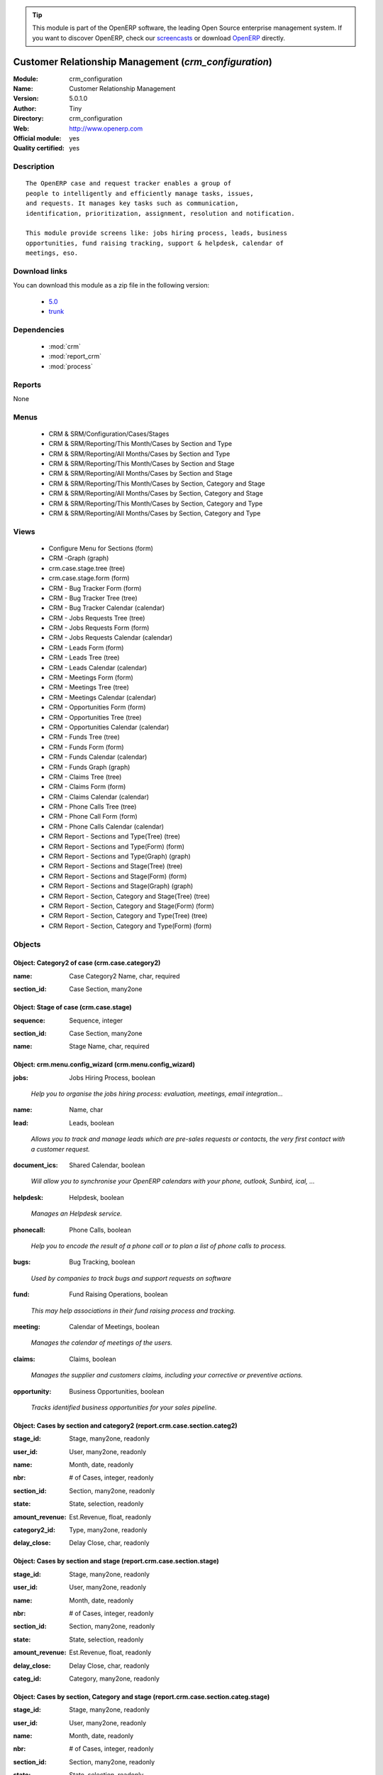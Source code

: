 
.. i18n: .. module:: crm_configuration
.. i18n:     :synopsis: Customer Relationship Management (Official, Quality Certified)
.. i18n:     :noindex:
.. i18n: .. 
..

.. module:: crm_configuration
    :synopsis: Customer Relationship Management (Official, Quality Certified)
    :noindex:
.. 

.. i18n: .. raw:: html
.. i18n: 
.. i18n:       <br />
.. i18n:     <link rel="stylesheet" href="../_static/hide_objects_in_sidebar.css" type="text/css" />
..

.. raw:: html

      <br />
    <link rel="stylesheet" href="../_static/hide_objects_in_sidebar.css" type="text/css" />

.. i18n: .. tip:: This module is part of the OpenERP software, the leading Open Source 
.. i18n:   enterprise management system. If you want to discover OpenERP, check our 
.. i18n:   `screencasts <http://openerp.tv>`_ or download 
.. i18n:   `OpenERP <http://openerp.com>`_ directly.
..

.. tip:: This module is part of the OpenERP software, the leading Open Source 
  enterprise management system. If you want to discover OpenERP, check our 
  `screencasts <http://openerp.tv>`_ or download 
  `OpenERP <http://openerp.com>`_ directly.

.. i18n: .. raw:: html
.. i18n: 
.. i18n:     <div class="js-kit-rating" title="" permalink="" standalone="yes" path="/crm_configuration"></div>
.. i18n:     <script src="http://js-kit.com/ratings.js"></script>
..

.. raw:: html

    <div class="js-kit-rating" title="" permalink="" standalone="yes" path="/crm_configuration"></div>
    <script src="http://js-kit.com/ratings.js"></script>

.. i18n: Customer Relationship Management (*crm_configuration*)
.. i18n: ======================================================
.. i18n: :Module: crm_configuration
.. i18n: :Name: Customer Relationship Management
.. i18n: :Version: 5.0.1.0
.. i18n: :Author: Tiny
.. i18n: :Directory: crm_configuration
.. i18n: :Web: http://www.openerp.com
.. i18n: :Official module: yes
.. i18n: :Quality certified: yes
..

Customer Relationship Management (*crm_configuration*)
======================================================
:Module: crm_configuration
:Name: Customer Relationship Management
:Version: 5.0.1.0
:Author: Tiny
:Directory: crm_configuration
:Web: http://www.openerp.com
:Official module: yes
:Quality certified: yes

.. i18n: Description
.. i18n: -----------
..

Description
-----------

.. i18n: ::
.. i18n: 
.. i18n:   The OpenERP case and request tracker enables a group of
.. i18n:   people to intelligently and efficiently manage tasks, issues,
.. i18n:   and requests. It manages key tasks such as communication, 
.. i18n:   identification, prioritization, assignment, resolution and notification.
.. i18n:   
.. i18n:   This module provide screens like: jobs hiring process, leads, business
.. i18n:   opportunities, fund raising tracking, support & helpdesk, calendar of
.. i18n:   meetings, eso.
..

::

  The OpenERP case and request tracker enables a group of
  people to intelligently and efficiently manage tasks, issues,
  and requests. It manages key tasks such as communication, 
  identification, prioritization, assignment, resolution and notification.
  
  This module provide screens like: jobs hiring process, leads, business
  opportunities, fund raising tracking, support & helpdesk, calendar of
  meetings, eso.

.. i18n: Download links
.. i18n: --------------
..

Download links
--------------

.. i18n: You can download this module as a zip file in the following version:
..

You can download this module as a zip file in the following version:

.. i18n:   * `5.0 <http://www.openerp.com/download/modules/5.0/crm_configuration.zip>`_
.. i18n:   * `trunk <http://www.openerp.com/download/modules/trunk/crm_configuration.zip>`_
..

  * `5.0 <http://www.openerp.com/download/modules/5.0/crm_configuration.zip>`_
  * `trunk <http://www.openerp.com/download/modules/trunk/crm_configuration.zip>`_

.. i18n: Dependencies
.. i18n: ------------
..

Dependencies
------------

.. i18n:  * :mod:`crm`
.. i18n:  * :mod:`report_crm`
.. i18n:  * :mod:`process`
..

 * :mod:`crm`
 * :mod:`report_crm`
 * :mod:`process`

.. i18n: Reports
.. i18n: -------
..

Reports
-------

.. i18n: None
..

None

.. i18n: Menus
.. i18n: -------
..

Menus
-------

.. i18n:  * CRM & SRM/Configuration/Cases/Stages
.. i18n:  * CRM & SRM/Reporting/This Month/Cases by Section and Type
.. i18n:  * CRM & SRM/Reporting/All Months/Cases by Section and Type
.. i18n:  * CRM & SRM/Reporting/This Month/Cases by Section and Stage
.. i18n:  * CRM & SRM/Reporting/All Months/Cases by Section and Stage
.. i18n:  * CRM & SRM/Reporting/This Month/Cases by Section, Category and Stage
.. i18n:  * CRM & SRM/Reporting/All Months/Cases by Section, Category and Stage
.. i18n:  * CRM & SRM/Reporting/This Month/Cases by Section, Category and Type
.. i18n:  * CRM & SRM/Reporting/All Months/Cases by Section, Category and Type
..

 * CRM & SRM/Configuration/Cases/Stages
 * CRM & SRM/Reporting/This Month/Cases by Section and Type
 * CRM & SRM/Reporting/All Months/Cases by Section and Type
 * CRM & SRM/Reporting/This Month/Cases by Section and Stage
 * CRM & SRM/Reporting/All Months/Cases by Section and Stage
 * CRM & SRM/Reporting/This Month/Cases by Section, Category and Stage
 * CRM & SRM/Reporting/All Months/Cases by Section, Category and Stage
 * CRM & SRM/Reporting/This Month/Cases by Section, Category and Type
 * CRM & SRM/Reporting/All Months/Cases by Section, Category and Type

.. i18n: Views
.. i18n: -----
..

Views
-----

.. i18n:  * Configure Menu for Sections (form)
.. i18n:  * CRM -Graph (graph)
.. i18n:  * crm.case.stage.tree (tree)
.. i18n:  * crm.case.stage.form (form)
.. i18n:  * CRM - Bug Tracker Form (form)
.. i18n:  * CRM - Bug Tracker Tree (tree)
.. i18n:  * CRM - Bug Tracker Calendar (calendar)
.. i18n:  * CRM - Jobs Requests Tree (tree)
.. i18n:  * CRM - Jobs Requests Form (form)
.. i18n:  * CRM - Jobs Requests Calendar (calendar)
.. i18n:  * CRM - Leads Form (form)
.. i18n:  * CRM - Leads Tree (tree)
.. i18n:  * CRM - Leads Calendar (calendar)
.. i18n:  * CRM - Meetings Form (form)
.. i18n:  * CRM - Meetings Tree (tree)
.. i18n:  * CRM - Meetings Calendar (calendar)
.. i18n:  * CRM - Opportunities Form (form)
.. i18n:  * CRM - Opportunities Tree (tree)
.. i18n:  * CRM - Opportunities Calendar (calendar)
.. i18n:  * CRM - Funds Tree (tree)
.. i18n:  * CRM - Funds Form (form)
.. i18n:  * CRM - Funds Calendar (calendar)
.. i18n:  * CRM - Funds Graph (graph)
.. i18n:  * CRM - Claims Tree (tree)
.. i18n:  * CRM - Claims Form (form)
.. i18n:  * CRM - Claims Calendar (calendar)
.. i18n:  * CRM - Phone Calls Tree (tree)
.. i18n:  * CRM - Phone Call Form (form)
.. i18n:  * CRM - Phone Calls Calendar (calendar)
.. i18n:  * CRM Report - Sections and Type(Tree) (tree)
.. i18n:  * CRM Report - Sections and Type(Form) (form)
.. i18n:  * CRM Report - Sections and Type(Graph) (graph)
.. i18n:  * CRM Report - Sections and Stage(Tree) (tree)
.. i18n:  * CRM Report - Sections and Stage(Form) (form)
.. i18n:  * CRM Report - Sections and Stage(Graph) (graph)
.. i18n:  * CRM Report - Section, Category and Stage(Tree) (tree)
.. i18n:  * CRM Report - Section, Category and Stage(Form) (form)
.. i18n:  * CRM Report - Section, Category and Type(Tree) (tree)
.. i18n:  * CRM Report - Section, Category and Type(Form) (form)
..

 * Configure Menu for Sections (form)
 * CRM -Graph (graph)
 * crm.case.stage.tree (tree)
 * crm.case.stage.form (form)
 * CRM - Bug Tracker Form (form)
 * CRM - Bug Tracker Tree (tree)
 * CRM - Bug Tracker Calendar (calendar)
 * CRM - Jobs Requests Tree (tree)
 * CRM - Jobs Requests Form (form)
 * CRM - Jobs Requests Calendar (calendar)
 * CRM - Leads Form (form)
 * CRM - Leads Tree (tree)
 * CRM - Leads Calendar (calendar)
 * CRM - Meetings Form (form)
 * CRM - Meetings Tree (tree)
 * CRM - Meetings Calendar (calendar)
 * CRM - Opportunities Form (form)
 * CRM - Opportunities Tree (tree)
 * CRM - Opportunities Calendar (calendar)
 * CRM - Funds Tree (tree)
 * CRM - Funds Form (form)
 * CRM - Funds Calendar (calendar)
 * CRM - Funds Graph (graph)
 * CRM - Claims Tree (tree)
 * CRM - Claims Form (form)
 * CRM - Claims Calendar (calendar)
 * CRM - Phone Calls Tree (tree)
 * CRM - Phone Call Form (form)
 * CRM - Phone Calls Calendar (calendar)
 * CRM Report - Sections and Type(Tree) (tree)
 * CRM Report - Sections and Type(Form) (form)
 * CRM Report - Sections and Type(Graph) (graph)
 * CRM Report - Sections and Stage(Tree) (tree)
 * CRM Report - Sections and Stage(Form) (form)
 * CRM Report - Sections and Stage(Graph) (graph)
 * CRM Report - Section, Category and Stage(Tree) (tree)
 * CRM Report - Section, Category and Stage(Form) (form)
 * CRM Report - Section, Category and Type(Tree) (tree)
 * CRM Report - Section, Category and Type(Form) (form)

.. i18n: Objects
.. i18n: -------
..

Objects
-------

.. i18n: Object: Category2 of case (crm.case.category2)
.. i18n: ##############################################
..

Object: Category2 of case (crm.case.category2)
##############################################

.. i18n: :name: Case Category2 Name, char, required
..

:name: Case Category2 Name, char, required

.. i18n: :section_id: Case Section, many2one
..

:section_id: Case Section, many2one

.. i18n: Object: Stage of case (crm.case.stage)
.. i18n: ######################################
..

Object: Stage of case (crm.case.stage)
######################################

.. i18n: :sequence: Sequence, integer
..

:sequence: Sequence, integer

.. i18n: :section_id: Case Section, many2one
..

:section_id: Case Section, many2one

.. i18n: :name: Stage Name, char, required
..

:name: Stage Name, char, required

.. i18n: Object: crm.menu.config_wizard (crm.menu.config_wizard)
.. i18n: #######################################################
..

Object: crm.menu.config_wizard (crm.menu.config_wizard)
#######################################################

.. i18n: :jobs: Jobs Hiring Process, boolean
..

:jobs: Jobs Hiring Process, boolean

.. i18n:     *Help you to organise the jobs hiring process: evaluation, meetings, email integration...*
..

    *Help you to organise the jobs hiring process: evaluation, meetings, email integration...*

.. i18n: :name: Name, char
..

:name: Name, char

.. i18n: :lead: Leads, boolean
..

:lead: Leads, boolean

.. i18n:     *Allows you to track and manage leads which are pre-sales requests or contacts, the very first contact with a customer request.*
..

    *Allows you to track and manage leads which are pre-sales requests or contacts, the very first contact with a customer request.*

.. i18n: :document_ics: Shared Calendar, boolean
..

:document_ics: Shared Calendar, boolean

.. i18n:     *Will allow you to synchronise your OpenERP calendars with your phone, outlook, Sunbird, ical, ...*
..

    *Will allow you to synchronise your OpenERP calendars with your phone, outlook, Sunbird, ical, ...*

.. i18n: :helpdesk: Helpdesk, boolean
..

:helpdesk: Helpdesk, boolean

.. i18n:     *Manages an Helpdesk service.*
..

    *Manages an Helpdesk service.*

.. i18n: :phonecall: Phone Calls, boolean
..

:phonecall: Phone Calls, boolean

.. i18n:     *Help you to encode the result of a phone call or to plan a list of phone calls to process.*
..

    *Help you to encode the result of a phone call or to plan a list of phone calls to process.*

.. i18n: :bugs: Bug Tracking, boolean
..

:bugs: Bug Tracking, boolean

.. i18n:     *Used by companies to track bugs and support requests on software*
..

    *Used by companies to track bugs and support requests on software*

.. i18n: :fund: Fund Raising Operations, boolean
..

:fund: Fund Raising Operations, boolean

.. i18n:     *This may help associations in their fund raising process and tracking.*
..

    *This may help associations in their fund raising process and tracking.*

.. i18n: :meeting: Calendar of Meetings, boolean
..

:meeting: Calendar of Meetings, boolean

.. i18n:     *Manages the calendar of meetings of the users.*
..

    *Manages the calendar of meetings of the users.*

.. i18n: :claims: Claims, boolean
..

:claims: Claims, boolean

.. i18n:     *Manages the supplier and customers claims, including your corrective or preventive actions.*
..

    *Manages the supplier and customers claims, including your corrective or preventive actions.*

.. i18n: :opportunity: Business Opportunities, boolean
..

:opportunity: Business Opportunities, boolean

.. i18n:     *Tracks identified business opportunities for your sales pipeline.*
..

    *Tracks identified business opportunities for your sales pipeline.*

.. i18n: Object: Cases by section and category2 (report.crm.case.section.categ2)
.. i18n: #######################################################################
..

Object: Cases by section and category2 (report.crm.case.section.categ2)
#######################################################################

.. i18n: :stage_id: Stage, many2one, readonly
..

:stage_id: Stage, many2one, readonly

.. i18n: :user_id: User, many2one, readonly
..

:user_id: User, many2one, readonly

.. i18n: :name: Month, date, readonly
..

:name: Month, date, readonly

.. i18n: :nbr: # of Cases, integer, readonly
..

:nbr: # of Cases, integer, readonly

.. i18n: :section_id: Section, many2one, readonly
..

:section_id: Section, many2one, readonly

.. i18n: :state: State, selection, readonly
..

:state: State, selection, readonly

.. i18n: :amount_revenue: Est.Revenue, float, readonly
..

:amount_revenue: Est.Revenue, float, readonly

.. i18n: :category2_id: Type, many2one, readonly
..

:category2_id: Type, many2one, readonly

.. i18n: :delay_close: Delay Close, char, readonly
..

:delay_close: Delay Close, char, readonly

.. i18n: Object: Cases by section and stage (report.crm.case.section.stage)
.. i18n: ##################################################################
..

Object: Cases by section and stage (report.crm.case.section.stage)
##################################################################

.. i18n: :stage_id: Stage, many2one, readonly
..

:stage_id: Stage, many2one, readonly

.. i18n: :user_id: User, many2one, readonly
..

:user_id: User, many2one, readonly

.. i18n: :name: Month, date, readonly
..

:name: Month, date, readonly

.. i18n: :nbr: # of Cases, integer, readonly
..

:nbr: # of Cases, integer, readonly

.. i18n: :section_id: Section, many2one, readonly
..

:section_id: Section, many2one, readonly

.. i18n: :state: State, selection, readonly
..

:state: State, selection, readonly

.. i18n: :amount_revenue: Est.Revenue, float, readonly
..

:amount_revenue: Est.Revenue, float, readonly

.. i18n: :delay_close: Delay Close, char, readonly
..

:delay_close: Delay Close, char, readonly

.. i18n: :categ_id: Category, many2one, readonly
..

:categ_id: Category, many2one, readonly

.. i18n: Object: Cases by section, Category and stage (report.crm.case.section.categ.stage)
.. i18n: ##################################################################################
..

Object: Cases by section, Category and stage (report.crm.case.section.categ.stage)
##################################################################################

.. i18n: :stage_id: Stage, many2one, readonly
..

:stage_id: Stage, many2one, readonly

.. i18n: :user_id: User, many2one, readonly
..

:user_id: User, many2one, readonly

.. i18n: :name: Month, date, readonly
..

:name: Month, date, readonly

.. i18n: :nbr: # of Cases, integer, readonly
..

:nbr: # of Cases, integer, readonly

.. i18n: :section_id: Section, many2one, readonly
..

:section_id: Section, many2one, readonly

.. i18n: :state: State, selection, readonly
..

:state: State, selection, readonly

.. i18n: :delay_close: Delay Close, char, readonly
..

:delay_close: Delay Close, char, readonly

.. i18n: :categ_id: Category, many2one, readonly
..

:categ_id: Category, many2one, readonly

.. i18n: Object: Cases by section, Category and Category2 (report.crm.case.section.categ.categ2)
.. i18n: #######################################################################################
..

Object: Cases by section, Category and Category2 (report.crm.case.section.categ.categ2)
#######################################################################################

.. i18n: :stage_id: Stage, many2one, readonly
..

:stage_id: Stage, many2one, readonly

.. i18n: :user_id: User, many2one, readonly
..

:user_id: User, many2one, readonly

.. i18n: :name: Month, date, readonly
..

:name: Month, date, readonly

.. i18n: :nbr: # of Cases, integer, readonly
..

:nbr: # of Cases, integer, readonly

.. i18n: :section_id: Section, many2one, readonly
..

:section_id: Section, many2one, readonly

.. i18n: :state: State, selection, readonly
..

:state: State, selection, readonly

.. i18n: :category2_id: Type, many2one, readonly
..

:category2_id: Type, many2one, readonly

.. i18n: :delay_close: Delay Close, char, readonly
..

:delay_close: Delay Close, char, readonly

.. i18n: :categ_id: Category, many2one, readonly
..

:categ_id: Category, many2one, readonly
